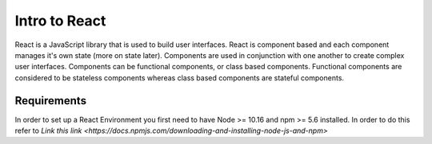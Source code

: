 Intro to React
==============

React is a JavaScript library that is used to build user interfaces. React is component based and each component
manages it's own state (more on state later). Components are used in conjunction with one another to create complex
user interfaces. Components can be functional components, or class based components. Functional components are considered
to be stateless components whereas class based components are stateful components.

Requirements
------------

In order to set up a React Environment you first need to have Node >= 10.16 and npm >= 5.6 installed. In order to do
this refer to `Link this link <https://docs.npmjs.com/downloading-and-installing-node-js-and-npm>`



